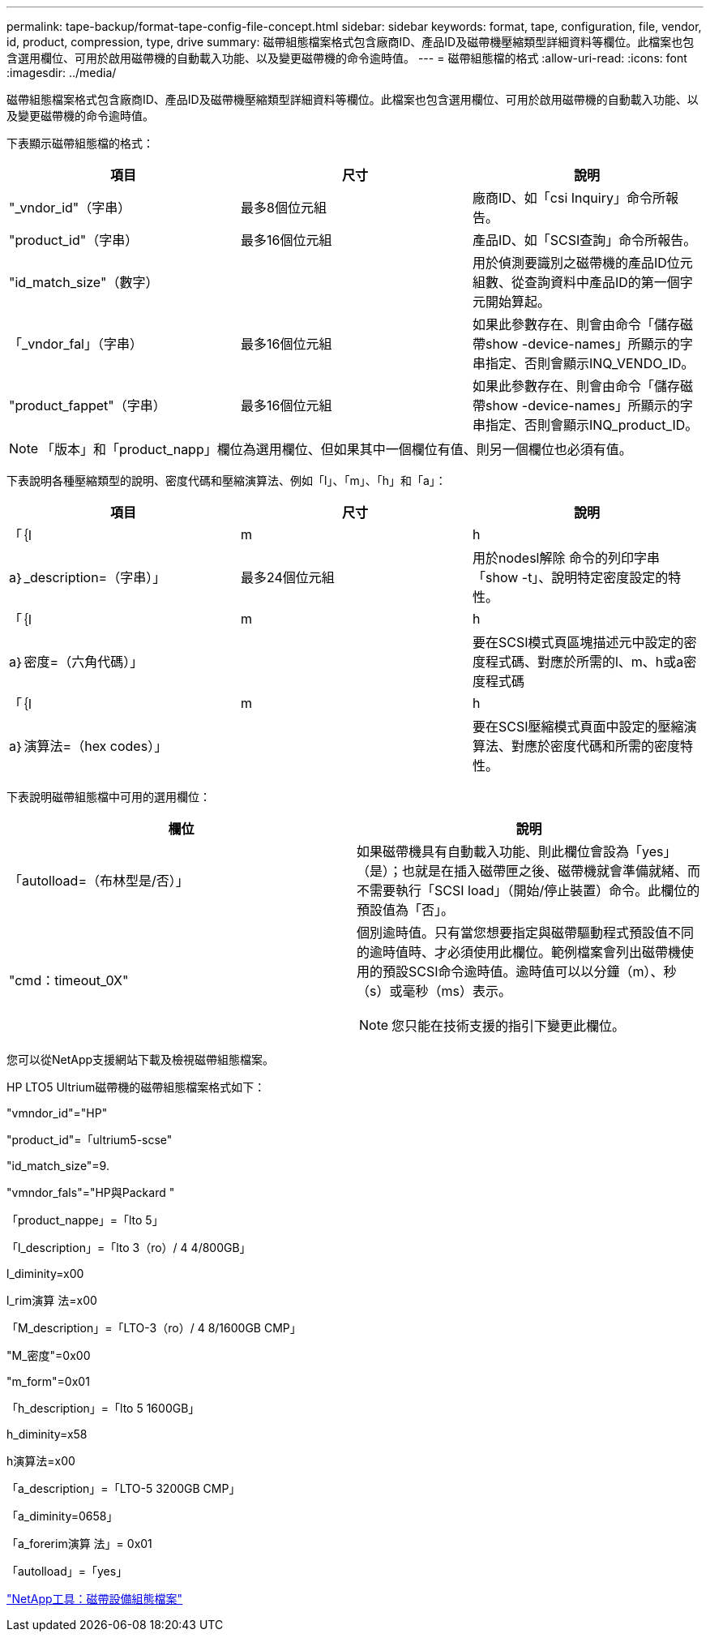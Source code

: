 ---
permalink: tape-backup/format-tape-config-file-concept.html 
sidebar: sidebar 
keywords: format, tape, configuration, file, vendor, id, product, compression, type, drive 
summary: 磁帶組態檔案格式包含廠商ID、產品ID及磁帶機壓縮類型詳細資料等欄位。此檔案也包含選用欄位、可用於啟用磁帶機的自動載入功能、以及變更磁帶機的命令逾時值。 
---
= 磁帶組態檔的格式
:allow-uri-read: 
:icons: font
:imagesdir: ../media/


[role="lead"]
磁帶組態檔案格式包含廠商ID、產品ID及磁帶機壓縮類型詳細資料等欄位。此檔案也包含選用欄位、可用於啟用磁帶機的自動載入功能、以及變更磁帶機的命令逾時值。

下表顯示磁帶組態檔的格式：

|===
| 項目 | 尺寸 | 說明 


 a| 
"_vndor_id"（字串）
 a| 
最多8個位元組
 a| 
廠商ID、如「csi Inquiry」命令所報告。



 a| 
"product_id"（字串）
 a| 
最多16個位元組
 a| 
產品ID、如「SCSI查詢」命令所報告。



 a| 
"id_match_size"（數字）
 a| 
 a| 
用於偵測要識別之磁帶機的產品ID位元組數、從查詢資料中產品ID的第一個字元開始算起。



 a| 
「_vndor_fal」（字串）
 a| 
最多16個位元組
 a| 
如果此參數存在、則會由命令「儲存磁帶show -device-names」所顯示的字串指定、否則會顯示INQ_VENDO_ID。



 a| 
"product_fappet"（字串）
 a| 
最多16個位元組
 a| 
如果此參數存在、則會由命令「儲存磁帶show -device-names」所顯示的字串指定、否則會顯示INQ_product_ID。

|===
[NOTE]
====
「版本」和「product_napp」欄位為選用欄位、但如果其中一個欄位有值、則另一個欄位也必須有值。

====
下表說明各種壓縮類型的說明、密度代碼和壓縮演算法、例如「l」、「m」、「h」和「a」：

|===
| 項目 | 尺寸 | 說明 


 a| 
「｛l | m | h | a｝_description=（字串）」
 a| 
最多24個位元組
 a| 
用於nodesl解除 命令的列印字串「show -t」、說明特定密度設定的特性。



 a| 
「｛l | m | h | a｝密度=（六角代碼）」
 a| 
 a| 
要在SCSI模式頁區塊描述元中設定的密度程式碼、對應於所需的l、m、h或a密度程式碼



 a| 
「｛l | m | h | a｝演算法=（hex codes）」
 a| 
 a| 
要在SCSI壓縮模式頁面中設定的壓縮演算法、對應於密度代碼和所需的密度特性。

|===
下表說明磁帶組態檔中可用的選用欄位：

|===
| 欄位 | 說明 


 a| 
「autolload=（布林型是/否）」
 a| 
如果磁帶機具有自動載入功能、則此欄位會設為「yes」（是）；也就是在插入磁帶匣之後、磁帶機就會準備就緒、而不需要執行「SCSI load」（開始/停止裝置）命令。此欄位的預設值為「否」。



 a| 
"cmd：timeout_0X"
 a| 
個別逾時值。只有當您想要指定與磁帶驅動程式預設值不同的逾時值時、才必須使用此欄位。範例檔案會列出磁帶機使用的預設SCSI命令逾時值。逾時值可以以分鐘（m）、秒（s）或毫秒（ms）表示。

[NOTE]
====
您只能在技術支援的指引下變更此欄位。

====
|===
您可以從NetApp支援網站下載及檢視磁帶組態檔案。

HP LTO5 Ultrium磁帶機的磁帶組態檔案格式如下：

"vmndor_id"="HP"

"product_id"=「ultrium5-scse"

"id_match_size"=9.

"vmndor_fals"="HP與Packard "

「product_nappe」=「lto 5」

「l_description」=「lto 3（ro）/ 4 4/800GB」

l_diminity=x00

l_rim演算 法=x00

「M_description」=「LTO-3（ro）/ 4 8/1600GB CMP」

"M_密度"=0x00

"m_form"=0x01

「h_description」=「lto 5 1600GB」

h_diminity=x58

h演算法=x00

「a_description」=「LTO-5 3200GB CMP」

「a_diminity=0658」

「a_forerim演算 法」= 0x01

「autolload」=「yes」

https://mysupport.netapp.com/site/tools/tool-eula/5f4d322319c1ab1cf34fd063["NetApp工具：磁帶設備組態檔案"]
